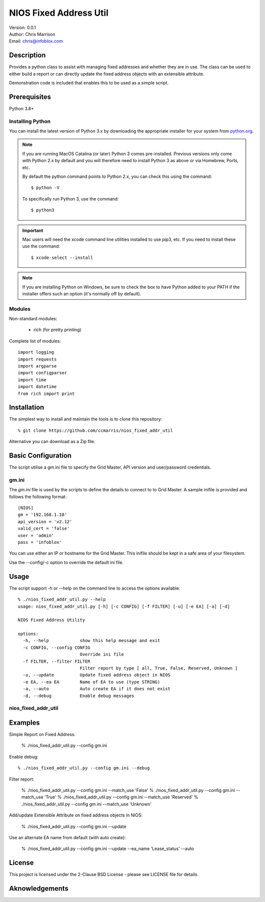 =======================
NIOS Fixed Address Util
=======================

| Version: 0.0.1
| Author: Chris Marrison
| Email: chris@infoblox.com

Description
-----------

Provides a python class to assist with managing fixed addresses and 
whether they are in use. The class can be used to either build a report 
or can directly update the fixed address objects with an extensible attribute.

Demonstration code is included that enables this to be used as a simple 
script.


Prerequisites
-------------

Python 3.8+


Installing Python
~~~~~~~~~~~~~~~~~

You can install the latest version of Python 3.x by downloading the appropriate
installer for your system from `python.org <https://python.org>`_.

.. note::

  If you are running MacOS Catalina (or later) Python 3 comes pre-installed.
  Previous versions only come with Python 2.x by default and you will therefore
  need to install Python 3 as above or via Homebrew, Ports, etc.

  By default the python command points to Python 2.x, you can check this using 
  the command::

    $ python -V

  To specifically run Python 3, use the command::

    $ python3


.. important::

  Mac users will need the xcode command line utilities installed to use pip3,
  etc. If you need to install these use the command::

    $ xcode-select --install

.. note::

  If you are installing Python on Windows, be sure to check the box to have 
  Python added to your PATH if the installer offers such an option 
  (it's normally off by default).


Modules
~~~~~~~

Non-standard modules:

    - rich (for pretty printing)

Complete list of modules::

  import logging
  import requests
  import argparse
  import configparser
  import time
  import datetime
  from rich import print


Installation
------------

The simplest way to install and maintain the tools is to clone this 
repository::

    % git clone https://github.com/ccmarris/nios_fixed_addr_util


Alternative you can download as a Zip file.


Basic Configuration
-------------------

The script utilise a gm.ini file to specify the Grid Master, API version
and user/password credentials.


gm.ini
~~~~~~~

The *gm.ini* file is used by the scripts to define the details to connect to
to Grid Master. A sample inifile is provided and follows the following 
format::

  [NIOS]
  gm = '192.168.1.10'
  api_version = 'v2.12'
  valid_cert = 'false'
  user = 'admin'
  pass = 'infoblox'


You can use either an IP or hostname for the Grid Master. This inifile 
should be kept in a safe area of your filesystem. 

Use the --config/-c option to override the default ini file.


Usage
-----

The script support -h or --help on the command line to access the options 
available::

  % ./nios_fixed_addr_util.py --help
  usage: nios_fixed_addr_util.py [-h] [-c CONFIG] [-f FILTER] [-u] [-e EA] [-a] [-d]

  NIOS Fixed Address Utility

  options:
    -h, --help            show this help message and exit
    -c CONFIG, --config CONFIG
                          Override ini file
    -f FILTER, --filter FILTER
                          Filter report by type [ all, True, False, Reserved, Unknown ]
    -u, --update          Update fixed address object in NIOS
    -e EA, --ea EA        Name of EA to use (type STRING)
    -a, --auto            Auto create EA if it does not exist
    -d, --debug           Enable debug messages


nios_fixed_addr_util
~~~~~~~~~~~~~~~~~~~~


Examples
--------

Simple Report on Fixed Address:

  % ./nios_fixed_addr_util.py --config gm.ini 

Enable debug::

  % ./nios_fixed_addr_util.py --config gm.ini --debug

Filter report:

  % ./nios_fixed_addr_util.py --config gm.ini --match_use 'False'
  % ./nios_fixed_addr_util.py --config gm.ini --match_use 'True'
  % ./nios_fixed_addr_util.py --config gm.ini --match_use 'Reserved'
  % ./nios_fixed_addr_util.py --config gm.ini --match_use 'Unknown'

Add/update Extensible Attribute on fixed address objects in NIOS:

  % ./nios_fixed_addr_util.py --config gm.ini --update

Use an alternate EA name from default (with auto create):

  % ./nios_fixed_addr_util.py --config gm.ini --update --ea_name 'Lease_status' --auto


License
-------

This project is licensed under the 2-Clause BSD License
- please see LICENSE file for details.


Aknowledgements
---------------

